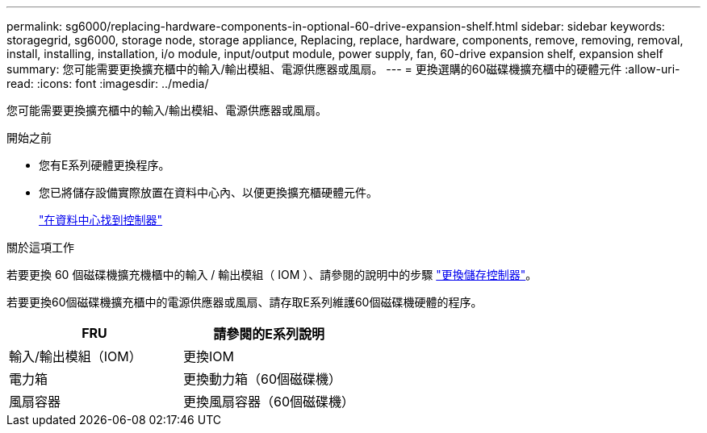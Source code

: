 ---
permalink: sg6000/replacing-hardware-components-in-optional-60-drive-expansion-shelf.html 
sidebar: sidebar 
keywords: storagegrid, sg6000, storage node, storage appliance, Replacing, replace, hardware, components, remove, removing, removal, install, installing, installation, i/o module, input/output module, power supply, fan, 60-drive expansion shelf, expansion shelf 
summary: 您可能需要更換擴充櫃中的輸入/輸出模組、電源供應器或風扇。 
---
= 更換選購的60磁碟機擴充櫃中的硬體元件
:allow-uri-read: 
:icons: font
:imagesdir: ../media/


[role="lead"]
您可能需要更換擴充櫃中的輸入/輸出模組、電源供應器或風扇。

.開始之前
* 您有E系列硬體更換程序。
* 您已將儲存設備實際放置在資料中心內、以便更換擴充櫃硬體元件。
+
link:locating-controller-in-data-center.html["在資料中心找到控制器"]



.關於這項工作
若要更換 60 個磁碟機擴充機櫃中的輸入 / 輸出模組（ IOM ）、請參閱的說明中的步驟 link:replacing-storage-controller-sg6000.html["更換儲存控制器"]。

若要更換60個磁碟機擴充櫃中的電源供應器或風扇、請存取E系列維護60個磁碟機硬體的程序。

|===
| FRU | 請參閱的E系列說明 


 a| 
輸入/輸出模組（IOM）
 a| 
更換IOM



 a| 
電力箱
 a| 
更換動力箱（60個磁碟機）



 a| 
風扇容器
 a| 
更換風扇容器（60個磁碟機）

|===